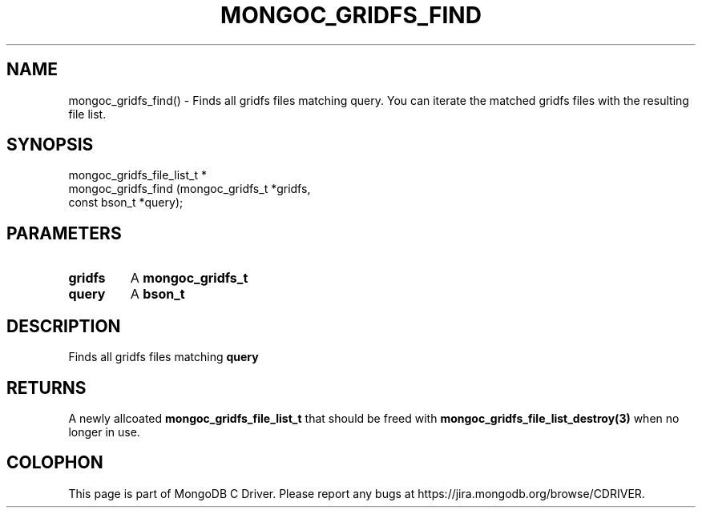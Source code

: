 .\" This manpage is Copyright (C) 2016 MongoDB, Inc.
.\" 
.\" Permission is granted to copy, distribute and/or modify this document
.\" under the terms of the GNU Free Documentation License, Version 1.3
.\" or any later version published by the Free Software Foundation;
.\" with no Invariant Sections, no Front-Cover Texts, and no Back-Cover Texts.
.\" A copy of the license is included in the section entitled "GNU
.\" Free Documentation License".
.\" 
.TH "MONGOC_GRIDFS_FIND" "3" "2016\(hy09\(hy20" "MongoDB C Driver"
.SH NAME
mongoc_gridfs_find() \- Finds all gridfs files matching query. You can iterate the matched gridfs files with the resulting file list.
.SH "SYNOPSIS"

.nf
.nf
mongoc_gridfs_file_list_t *
mongoc_gridfs_find (mongoc_gridfs_t *gridfs,
                    const bson_t    *query);
.fi
.fi

.SH "PARAMETERS"

.TP
.B
gridfs
A
.B mongoc_gridfs_t
.
.LP
.TP
.B
query
A
.B bson_t
.
.LP

.SH "DESCRIPTION"

Finds all gridfs files matching
.B query
. You can iterate the matched gridfs files with the resulting file list.

.SH "RETURNS"

A newly allcoated
.B mongoc_gridfs_file_list_t
that should be freed with
.B mongoc_gridfs_file_list_destroy(3)
when no longer in use.


.B
.SH COLOPHON
This page is part of MongoDB C Driver.
Please report any bugs at https://jira.mongodb.org/browse/CDRIVER.
